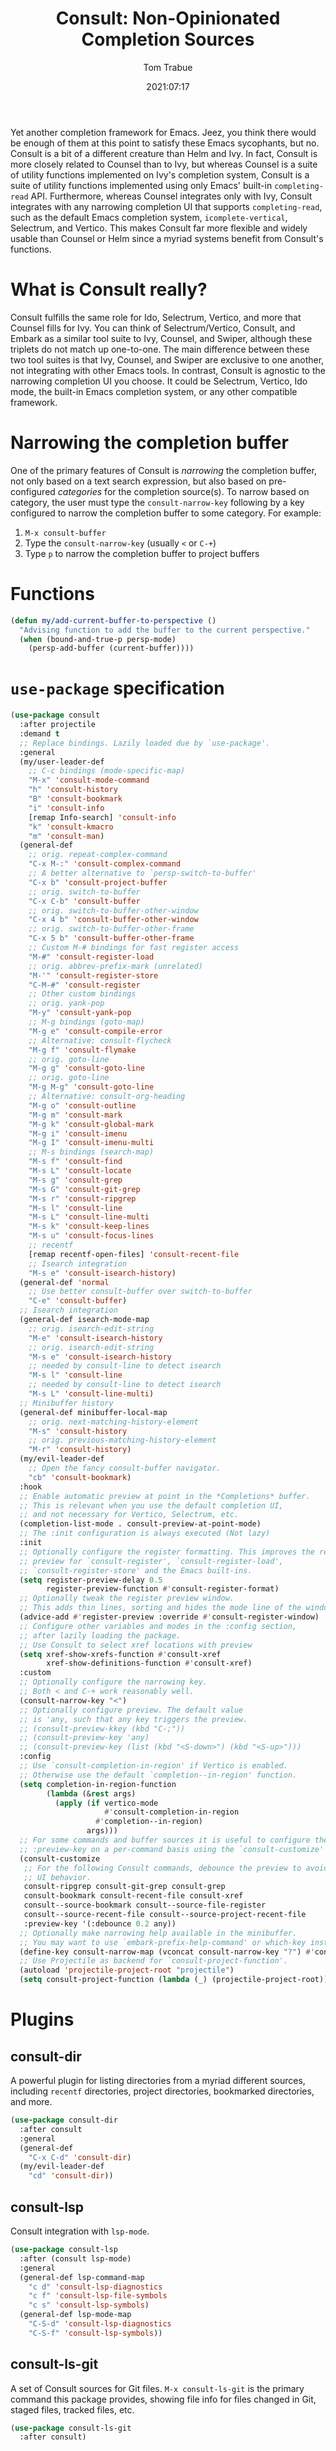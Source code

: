 #+title:    Consult: Non-Opinionated Completion Sources
#+author:   Tom Trabue
#+email:    tom.trabue@gmail.com
#+date:     2021:07:17
#+property: header-args:emacs-lisp :lexical t
#+tags:
#+STARTUP: fold

Yet another completion framework for Emacs. Jeez, you think there would be
enough of them at this point to satisfy these Emacs sycophants, but no.  Consult
is a bit of a different creature than Helm and Ivy. In fact, Consult is more
closely related to Counsel than to Ivy, but whereas Counsel is a suite of
utility functions implemented on Ivy's completion system, Consult is a suite of
utility functions implemented using only Emacs' built-in =completing-read= API.
Furthermore, whereas Counsel integrates only with Ivy, Consult integrates with
any narrowing completion UI that supports =completing-read=, such as the default
Emacs completion system, =icomplete-vertical=, Selectrum, and Vertico. This
makes Consult far more flexible and widely usable than Counsel or Helm since a
myriad systems benefit from Consult's functions.

* What is Consult really?
  Consult fulfills the same role for Ido, Selectrum, Vertico, and more that
  Counsel fills for Ivy. You can think of Selectrum/Vertico, Consult, and Embark
  as a similar tool suite to Ivy, Counsel, and Swiper, although these triplets
  do not match up one-to-one. The main difference between these two tool suites
  is that Ivy, Counsel, and Swiper are exclusive to one another, not integrating
  with other Emacs tools. In contrast, Consult is agnostic to the narrowing
  completion UI you choose. It could be Selectrum, Vertico, Ido mode, the
  built-in Emacs completion system, or any other compatible framework.

* Narrowing the completion buffer
One of the primary features of Consult is /narrowing/ the completion buffer, not
only based on a text search expression, but also based on pre-configured
/categories/ for the completion source(s). To narrow based on category, the user
must type the =consult-narrow-key= following by a key configured to narrow the
completion buffer to some category. For example:

1. =M-x consult-buffer=
2. Type the =consult-narrow-key= (usually =<= or =C-+=)
3. Type =p= to narrow the completion buffer to project buffers

* Functions

#+begin_src emacs-lisp
  (defun my/add-current-buffer-to-perspective ()
    "Advising function to add the buffer to the current perspective."
    (when (bound-and-true-p persp-mode)
      (persp-add-buffer (current-buffer))))
#+end_src

* =use-package= specification
  #+begin_src emacs-lisp
    (use-package consult
      :after projectile
      :demand t
      ;; Replace bindings. Lazily loaded due by `use-package'.
      :general
      (my/user-leader-def
        ;; C-c bindings (mode-specific-map)
        "M-x" 'consult-mode-command
        "h" 'consult-history
        "B" 'consult-bookmark
        "i" 'consult-info
        [remap Info-search] 'consult-info
        "k" 'consult-kmacro
        "m" 'consult-man)
      (general-def
        ;; orig. repeat-complex-command
        "C-x M-:" 'consult-complex-command
        ;; A better alternative to `persp-switch-to-buffer'
        "C-x b" 'consult-project-buffer
        ;; orig. switch-to-buffer
        "C-x C-b" 'consult-buffer
        ;; orig. switch-to-buffer-other-window
        "C-x 4 b" 'consult-buffer-other-window
        ;; orig. switch-to-buffer-other-frame
        "C-x 5 b" 'consult-buffer-other-frame
        ;; Custom M-# bindings for fast register access
        "M-#" 'consult-register-load
        ;; orig. abbrev-prefix-mark (unrelated)
        "M-'" 'consult-register-store
        "C-M-#" 'consult-register
        ;; Other custom bindings
        ;; orig. yank-pop
        "M-y" 'consult-yank-pop
        ;; M-g bindings (goto-map)
        "M-g e" 'consult-compile-error
        ;; Alternative: consult-flycheck
        "M-g f" 'consult-flymake
        ;; orig. goto-line
        "M-g g" 'consult-goto-line
        ;; orig. goto-line
        "M-g M-g" 'consult-goto-line
        ;; Alternative: consult-org-heading
        "M-g o" 'consult-outline
        "M-g m" 'consult-mark
        "M-g k" 'consult-global-mark
        "M-g i" 'consult-imenu
        "M-g I" 'consult-imenu-multi
        ;; M-s bindings (search-map)
        "M-s f" 'consult-find
        "M-s L" 'consult-locate
        "M-s g" 'consult-grep
        "M-s G" 'consult-git-grep
        "M-s r" 'consult-ripgrep
        "M-s l" 'consult-line
        "M-s L" 'consult-line-multi
        "M-s k" 'consult-keep-lines
        "M-s u" 'consult-focus-lines
        ;; recentf
        [remap recentf-open-files] 'consult-recent-file
        ;; Isearch integration
        "M-s e" 'consult-isearch-history)
      (general-def 'normal
        ;; Use better consult-buffer over switch-to-buffer
        "C-e" 'consult-buffer)
      ;; Isearch integration
      (general-def isearch-mode-map
        ;; orig. isearch-edit-string
        "M-e" 'consult-isearch-history
        ;; orig. isearch-edit-string
        "M-s e" 'consult-isearch-history
        ;; needed by consult-line to detect isearch
        "M-s l" 'consult-line
        ;; needed by consult-line to detect isearch
        "M-s L" 'consult-line-multi)
      ;; Minibuffer history
      (general-def minibuffer-local-map
        ;; orig. next-matching-history-element
        "M-s" 'consult-history
        ;; orig. previous-matching-history-element
        "M-r" 'consult-history)
      (my/evil-leader-def
        ;; Open the fancy consult-buffer navigator.
        "cb" 'consult-bookmark)
      :hook
      ;; Enable automatic preview at point in the *Completions* buffer.
      ;; This is relevant when you use the default completion UI,
      ;; and not necessary for Vertico, Selectrum, etc.
      (completion-list-mode . consult-preview-at-point-mode)
      ;; The :init configuration is always executed (Not lazy)
      :init
      ;; Optionally configure the register formatting. This improves the register
      ;; preview for `consult-register', `consult-register-load',
      ;; `consult-register-store' and the Emacs built-ins.
      (setq register-preview-delay 0.5
            register-preview-function #'consult-register-format)
      ;; Optionally tweak the register preview window.
      ;; This adds thin lines, sorting and hides the mode line of the window.
      (advice-add #'register-preview :override #'consult-register-window)
      ;; Configure other variables and modes in the :config section,
      ;; after lazily loading the package.
      ;; Use Consult to select xref locations with preview
      (setq xref-show-xrefs-function #'consult-xref
            xref-show-definitions-function #'consult-xref)
      :custom
      ;; Optionally configure the narrowing key.
      ;; Both < and C-+ work reasonably well.
      (consult-narrow-key "<")
      ;; Optionally configure preview. The default value
      ;; is 'any, such that any key triggers the preview.
      ;; (consult-preview-kkey (kbd "C-;"))
      ;; (consult-preview-key 'any)
      ;; (consult-preview-key (list (kbd "<S-down>") (kbd "<S-up>")))
      :config
      ;; Use `consult-completion-in-region' if Vertico is enabled.
      ;; Otherwise use the default `completion--in-region' function.
      (setq completion-in-region-function
            (lambda (&rest args)
              (apply (if vertico-mode
                         #'consult-completion-in-region
                       #'completion--in-region)
                     args)))
      ;; For some commands and buffer sources it is useful to configure the
      ;; :preview-key on a per-command basis using the `consult-customize' macro.
      (consult-customize
       ;; For the following Consult commands, debounce the preview to avoid stuttery
       ;; UI behavior.
       consult-ripgrep consult-git-grep consult-grep
       consult-bookmark consult-recent-file consult-xref
       consult--source-bookmark consult--source-file-register
       consult--source-recent-file consult--source-project-recent-file
       :preview-key '(:debounce 0.2 any))
      ;; Optionally make narrowing help available in the minibuffer.
      ;; You may want to use `embark-prefix-help-command' or which-key instead.
      (define-key consult-narrow-map (vconcat consult-narrow-key "?") #'consult-narrow-help)
      ;; Use Projectile as backend for `consult-project-function'.
      (autoload 'projectile-project-root "projectile")
      (setq consult-project-function (lambda (_) (projectile-project-root))))
  #+end_src

  #+RESULTS:

* Plugins
** consult-dir
A powerful plugin for listing directories from a myriad different sources,
including =recentf= directories, project directories, bookmarked directories,
and more.

#+begin_src emacs-lisp
  (use-package consult-dir
    :after consult
    :general
    (general-def
      "C-x C-d" 'consult-dir)
    (my/evil-leader-def
      "cd" 'consult-dir))
#+end_src

** consult-lsp
Consult integration with =lsp-mode=.

#+begin_src emacs-lisp
  (use-package consult-lsp
    :after (consult lsp-mode)
    :general
    (general-def lsp-command-map
      "c d" 'consult-lsp-diagnostics
      "c f" 'consult-lsp-file-symbols
      "c s" 'consult-lsp-symbols)
    (general-def lsp-mode-map
      "C-S-d" 'consult-lsp-diagnostics
      "C-S-f" 'consult-lsp-symbols))
#+end_src

** consult-ls-git
A set of Consult sources for Git files. =M-x consult-ls-git= is the primary
command this package provides, showing file info for files changed in Git,
staged files, tracked files, etc.

#+begin_src emacs-lisp :tangle yes
  (use-package consult-ls-git
    :after consult)
#+end_src

** consult-projectile
Integrates =consult= with the =projectile= project manager. It provides the
awesome =consult=-ing read front end for =projectile= functions.

#+begin_src emacs-lisp
  (use-package consult-projectile
    :after (consult projectile)
    :general
    (general-def 'normal 'override
      ;; Use consult-projectile instead of projectile-find-file
      [remap projectile-find-file] 'consult-projectile)
    (general-def '(global-map projectile-command-map)
      [remap projectile-switch-project]   'consult-projectile-switch-project
      [remap projectile-find-dir]         'consult-projectile-find-dir
      [remap projectile-recentf]          'consult-projectile-recentf
      [remap projectile-switch-to-buffer] 'consult-projectile-switch-to-buffer)
    (general-def projectile-command-map
      "f" 'consult-projectile-find-file)
    :init
    (advice-add #'consult-projectile-find-file
                :after
                #'my/add-current-buffer-to-perspective))
#+end_src

** consult-yasnippet
Consult source for Yasnippet snippets for the current major mode.

#+begin_src emacs-lisp
  (use-package consult-yasnippet
    :after (consult yasnippet)
    :general
    (general-def yas-minor-mode-map
      "C-c y y" 'consult-yasnippet))
#+end_src

** consult-flycheck
Consult integration with the =flycheck= linting engine.

#+begin_src emacs-lisp
  (use-package consult-flycheck
    :after (consult flycheck)
    :general
    (general-def
      [remap consult-flymake] 'consult-flycheck))
#+end_src
